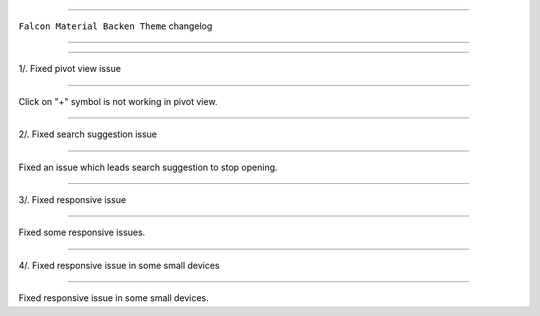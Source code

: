 ========================

``Falcon Material Backen Theme`` changelog

========================

*****

1/. Fixed pivot view issue

*****

Click on "+" symbol is not working in pivot view.


*****

2/. Fixed search suggestion issue

*****

Fixed an issue which leads search suggestion to stop opening.


*****

3/. Fixed responsive issue

*****

Fixed some responsive issues.

*****

4/. Fixed responsive issue in some small devices

*****

Fixed responsive issue in some small devices.
